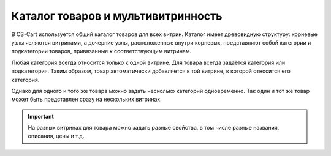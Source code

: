 ****************************************
Каталог товаров и мультивитринность
****************************************

В CS-Cart используется общий каталог товаров для всех витрин. Каталог имеет древовидную структуру: корневые узлы являются витринами, а дочерние узлы, расположенные внутри корневых, представляют собой категории и подкатегории товаров, привязанные к соответствующим витринам.

.. image:: img/categories_multiple_stores.png
    :align: center
    :alt: Структура категорий в магазине CS-Cart.

Любая категория всегда относится только к одной витрине. Для товара всегда задаётся категория или подкатегория. Таким образом, товар автоматически добавляется к той витрине, к которой относится его категория.

Однако для одного и того же товара можно задать несколько категорий одновременно. Так один и тот же товар может быть представлен сразу на нескольких витринах.

.. important::
    На разных витринах для товара можно задать разные свойства, в том числе разные названия, описания, цены и т.д.